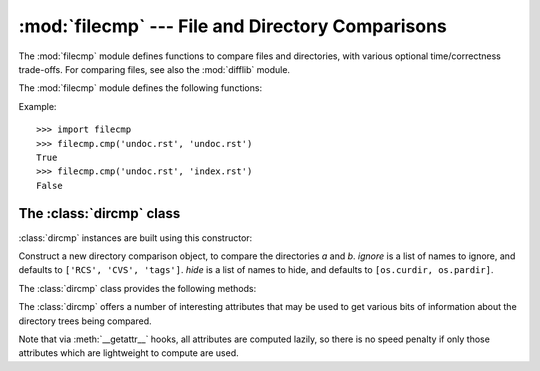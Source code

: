 
:mod:`filecmp` --- File and Directory Comparisons
=================================================

.. module:: filecmp
   :synopsis: Compare files efficiently.
.. sectionauthor:: Moshe Zadka <moshez@zadka.site.co.il>


The :mod:`filecmp` module defines functions to compare files and directories,
with various optional time/correctness trade-offs. For comparing files,
see also the :mod:`difflib` module.

The :mod:`filecmp` module defines the following functions:


.. function:: cmp(f1, f2[, shallow])

   Compare the files named *f1* and *f2*, returning ``True`` if they seem equal,
   ``False`` otherwise.

   Unless *shallow* is given and is false, files with identical :func:`os.stat`
   signatures are taken to be equal.

   Files that were compared using this function will not be compared again unless
   their :func:`os.stat` signature changes.

   Note that no external programs are called from this function, giving it
   portability and efficiency.


.. function:: cmpfiles(dir1, dir2, common[, shallow])

   Returns three lists of file names: *match*, *mismatch*, *errors*.  *match*
   contains the list of files match in both directories, *mismatch* includes the
   names of those that don't, and *errros* lists the names of files which could not
   be compared.  Files may be listed in *errors* because the user may lack
   permission to read them or many other reasons, but always that the comparison
   could not be done for some reason.

   The *common* parameter is a list of file names found in both directories. The
   *shallow* parameter has the same meaning and default value as for
   :func:`filecmp.cmp`.

Example::

   >>> import filecmp
   >>> filecmp.cmp('undoc.rst', 'undoc.rst')
   True
   >>> filecmp.cmp('undoc.rst', 'index.rst')
   False


.. _dircmp-objects:

The :class:`dircmp` class
-------------------------

:class:`dircmp` instances are built using this constructor:


.. class:: dircmp(a, b[, ignore[, hide]])

   Construct a new directory comparison object, to compare the directories *a* and
   *b*. *ignore* is a list of names to ignore, and defaults to ``['RCS', 'CVS',
   'tags']``. *hide* is a list of names to hide, and defaults to ``[os.curdir,
   os.pardir]``.

The :class:`dircmp` class provides the following methods:


.. method:: dircmp.report()

   Print (to ``sys.stdout``) a comparison between *a* and *b*.


.. method:: dircmp.report_partial_closure()

   Print a comparison between *a* and *b* and common immediate subdirectories.


.. method:: dircmp.report_full_closure()

   Print a comparison between *a* and *b* and common  subdirectories (recursively).

The :class:`dircmp` offers a number of interesting attributes that may be used
to get various bits of information about the directory trees being compared.

Note that via :meth:`__getattr__` hooks, all attributes are computed lazily, so
there is no speed penalty if only those attributes which are lightweight to
compute are used.


.. attribute:: dircmp.left_list

   Files and subdirectories in *a*, filtered by *hide* and *ignore*.


.. attribute:: dircmp.right_list

   Files and subdirectories in *b*, filtered by *hide* and *ignore*.


.. attribute:: dircmp.common

   Files and subdirectories in both *a* and *b*.


.. attribute:: dircmp.left_only

   Files and subdirectories only in *a*.


.. attribute:: dircmp.right_only

   Files and subdirectories only in *b*.


.. attribute:: dircmp.common_dirs

   Subdirectories in both *a* and *b*.


.. attribute:: dircmp.common_files

   Files in both *a* and *b*


.. attribute:: dircmp.common_funny

   Names in both *a* and *b*, such that the type differs between the directories,
   or names for which :func:`os.stat` reports an error.


.. attribute:: dircmp.same_files

   Files which are identical in both *a* and *b*.


.. attribute:: dircmp.diff_files

   Files which are in both *a* and *b*, whose contents differ.


.. attribute:: dircmp.funny_files

   Files which are in both *a* and *b*, but could not be compared.


.. attribute:: dircmp.subdirs

   A dictionary mapping names in :attr:`common_dirs` to :class:`dircmp` objects.

